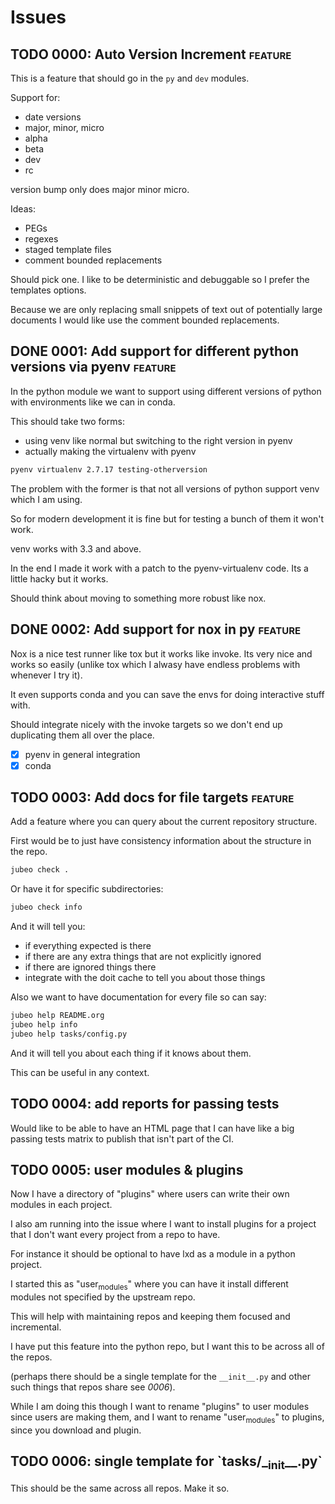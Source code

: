 * Issues

** TODO 0000: Auto Version Increment                                :feature:

This is a feature that should go in the ~py~ and ~dev~ modules.

Support for:

- date versions
- major, minor, micro
- alpha
- beta
- dev
- rc

version bump only does major minor micro.


Ideas:

- PEGs
- regexes
- staged template files
- comment bounded replacements

Should pick one. I like to be deterministic and debuggable so I prefer
the templates options.

Because we are only replacing small snippets of text out of
potentially large documents I would like use the comment bounded
replacements.


** DONE 0001: Add support for different python versions via pyenv   :feature:

In the python module we want to support using different versions of
python with environments like we can in conda.

This should take two forms:

- using venv like normal but switching to the right version in pyenv
- actually making the virtualenv with pyenv

#+begin_src bash
pyenv virtualenv 2.7.17 testing-otherversion
#+end_src

The problem with the former is that not all versions of python support
venv which I am using.

So for modern development it is fine but for testing a bunch of them
it won't work.


venv works with 3.3 and above.


In the end I made it work with a patch to the pyenv-virtualenv
code. Its a little hacky but it works.

Should think about moving to something more robust like nox.

** DONE 0002: Add support for nox in py                             :feature:


Nox is a nice test runner like tox but it works like invoke. Its very
nice and works so easily (unlike tox which I alwasy have endless
problems with whenever I try it).

It even supports conda and you can save the envs for doing interactive
stuff with.

Should integrate nicely with the invoke targets so we don't end up
duplicating them all over the place.

- [X] pyenv in general integration
- [X] conda

** TODO 0003: Add docs for file targets                             :feature:

Add a feature where you can query about the current repository
structure.

First would be to just have consistency information about the
structure in the repo.

#+begin_src bash
jubeo check .
#+end_src

Or have it for specific subdirectories:

#+begin_src bash
jubeo check info
#+end_src

And it will tell you:

- if everything expected is there
- if there are any extra things that are not explicitly ignored
- if there are ignored things there
- integrate with the doit cache to tell you about those things

Also we want to have documentation for every file so can say:

#+begin_src bash
jubeo help README.org
jubeo help info
jubeo help tasks/config.py
#+end_src

And it will tell you about each thing if it knows about them.

This can be useful in any context.

** TODO 0004: add reports for passing tests

Would like to be able to have an HTML page that I can have like a big
passing tests matrix to publish that isn't part of the CI.
** TODO 0005: user modules & plugins

Now I have a directory of "plugins" where users can write their own
modules in each project.

I also am running into the issue where I want to install plugins for a
project that I don't want every project from a repo to have.

For instance it should be optional to have lxd as a module in a python
project.

I started this as "user_modules" where you can have it install
different modules not specified by the upstream repo.

This will help with maintaining repos and keeping them focused and
incremental.

I have put this feature into the python repo, but I want this to be
across all of the repos.

(perhaps there should be a single template for the ~__init__.py~ and
other such things that repos share see [[*0006: single template for `tasks/__init__.py`][0006]]).

While I am doing this though I want to rename "plugins" to user
modules since users are making them, and I want to rename
"user_modules" to plugins, since you download and plugin.

** TODO 0006: single template for `tasks/__init__.py`

This should be the same across all repos. Make it so.
    
    
